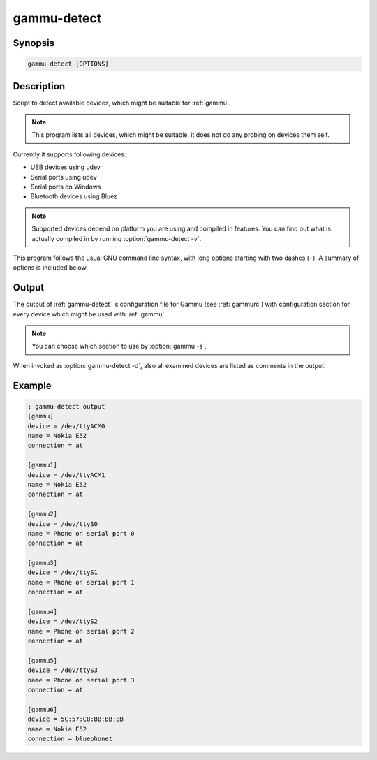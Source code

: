 
.. _gammu-detect:

gammu-detect
============

.. versionadded:: 1.28.95

.. program:: gammu-detect

Synopsis
--------

.. code-block:: text

    gammu-detect [OPTIONS]

Description
-----------

Script to detect available devices, which might be suitable for :ref:`gammu`.

.. note::

    This program lists all devices, which might be suitable, it does not do
    any probing on devices them self.

Currently it supports following devices:

* USB devices using udev
* Serial ports using udev
* Serial ports on Windows
* Bluetooth devices using Bluez

.. note::

    Supported devices depend on platform you are using and compiled in
    features. You can find out what is actually compiled in by running 
    :option:`gammu-detect -v`.

This program follows the usual GNU command line syntax, with long options
starting with two dashes (``-``). A summary of options is included below.

.. option:: -h, --help

    Show summary of options.

.. option:: -d, --debug

    Show debugging output for detecting devices.

.. option:: -v, --version

    Show version information and compiled in features.

.. option:: -u, --no-udev

    Disables scanning of udev.

.. option:: -b, --no-bluez

    Disables scanning using Bluez.

.. option:: -w, --no-win32-serial
   
    Disables scanning of Windows serial ports.

Output
------

The output of :ref:`gammu-detect` is configuration file for Gammu (see
:ref:`gammurc`) with configuration section for every device which might be
used with :ref:`gammu`. 

.. note::
   
    You can choose which section to use by :option:`gammu -s`.

When invoked as :option:`gammu-detect -d`, also all examined devices are
listed as comments in the output.

Example
-------

.. code-block:: ini

    ; gammu-detect output
    [gammu]
    device = /dev/ttyACM0
    name = Nokia E52
    connection = at

    [gammu1]
    device = /dev/ttyACM1
    name = Nokia E52
    connection = at

    [gammu2]
    device = /dev/ttyS0
    name = Phone on serial port 0
    connection = at

    [gammu3]
    device = /dev/ttyS1
    name = Phone on serial port 1
    connection = at

    [gammu4]
    device = /dev/ttyS2
    name = Phone on serial port 2
    connection = at

    [gammu5]
    device = /dev/ttyS3
    name = Phone on serial port 3
    connection = at

    [gammu6]
    device = 5C:57:C8:BB:BB:BB
    name = Nokia E52
    connection = bluephonet


